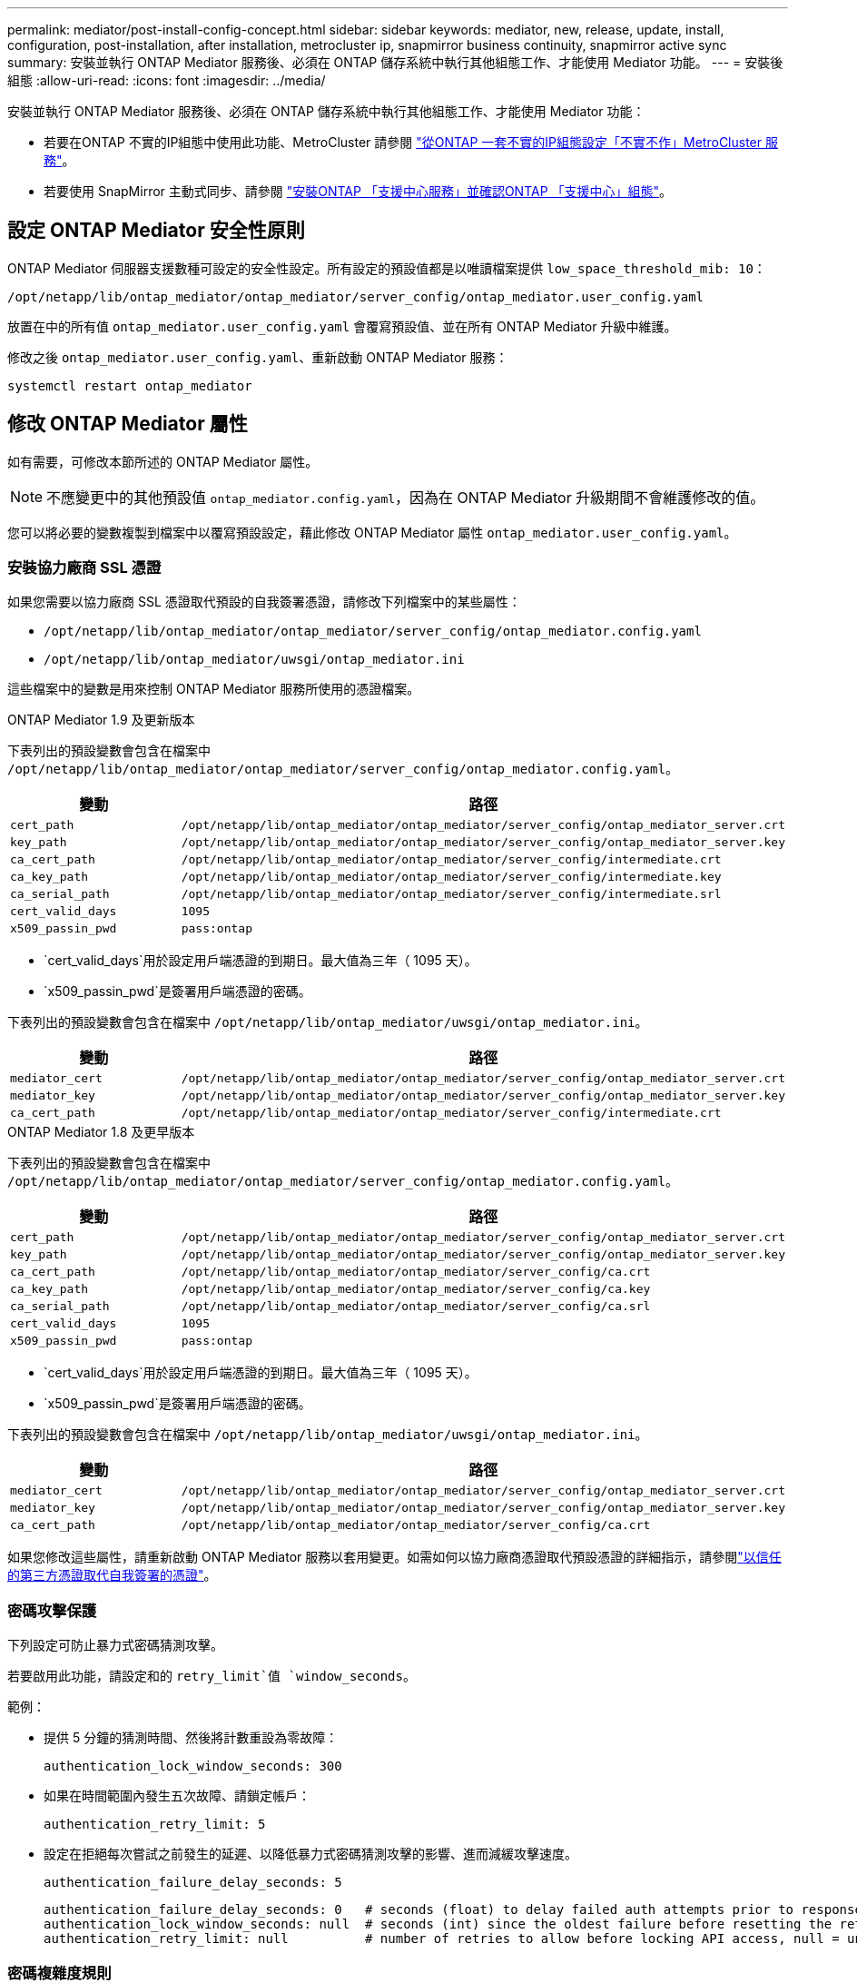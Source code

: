 ---
permalink: mediator/post-install-config-concept.html 
sidebar: sidebar 
keywords: mediator, new, release, update, install, configuration, post-installation, after installation, metrocluster ip, snapmirror business continuity, snapmirror active sync 
summary: 安裝並執行 ONTAP Mediator 服務後、必須在 ONTAP 儲存系統中執行其他組態工作、才能使用 Mediator 功能。 
---
= 安裝後組態
:allow-uri-read: 
:icons: font
:imagesdir: ../media/


[role="lead"]
安裝並執行 ONTAP Mediator 服務後、必須在 ONTAP 儲存系統中執行其他組態工作、才能使用 Mediator 功能：

* 若要在ONTAP 不實的IP組態中使用此功能、MetroCluster 請參閱 link:https://docs.netapp.com/us-en/ontap-metrocluster/install-ip/task_configuring_the_ontap_mediator_service_from_a_metrocluster_ip_configuration.html["從ONTAP 一套不實的IP組態設定「不實不作」MetroCluster 服務"^]。
* 若要使用 SnapMirror 主動式同步、請參閱 link:../snapmirror-active-sync/mediator-install-task.html["安裝ONTAP 「支援中心服務」並確認ONTAP 「支援中心」組態"]。




== 設定 ONTAP Mediator 安全性原則

ONTAP Mediator 伺服器支援數種可設定的安全性設定。所有設定的預設值都是以唯讀檔案提供 `low_space_threshold_mib: 10`：

`/opt/netapp/lib/ontap_mediator/ontap_mediator/server_config/ontap_mediator.user_config.yaml`

放置在中的所有值 `ontap_mediator.user_config.yaml` 會覆寫預設值、並在所有 ONTAP Mediator 升級中維護。

修改之後 `ontap_mediator.user_config.yaml`、重新啟動 ONTAP Mediator 服務：

`systemctl restart ontap_mediator`



== 修改 ONTAP Mediator 屬性

如有需要，可修改本節所述的 ONTAP Mediator 屬性。


NOTE: 不應變更中的其他預設值 `ontap_mediator.config.yaml`，因為在 ONTAP Mediator 升級期間不會維護修改的值。

您可以將必要的變數複製到檔案中以覆寫預設設定，藉此修改 ONTAP Mediator 屬性 `ontap_mediator.user_config.yaml`。



=== 安裝協力廠商 SSL 憑證

如果您需要以協力廠商 SSL 憑證取代預設的自我簽署憑證，請修改下列檔案中的某些屬性：

* `/opt/netapp/lib/ontap_mediator/ontap_mediator/server_config/ontap_mediator.config.yaml`
* `/opt/netapp/lib/ontap_mediator/uwsgi/ontap_mediator.ini`


這些檔案中的變數是用來控制 ONTAP Mediator 服務所使用的憑證檔案。

[role="tabbed-block"]
====
.ONTAP Mediator 1.9 及更新版本
--
下表列出的預設變數會包含在檔案中 `/opt/netapp/lib/ontap_mediator/ontap_mediator/server_config/ontap_mediator.config.yaml`。

[cols="2*"]
|===
| 變動 | 路徑 


| `cert_path` | `/opt/netapp/lib/ontap_mediator/ontap_mediator/server_config/ontap_mediator_server.crt` 


| `key_path` | `/opt/netapp/lib/ontap_mediator/ontap_mediator/server_config/ontap_mediator_server.key` 


| `ca_cert_path` | `/opt/netapp/lib/ontap_mediator/ontap_mediator/server_config/intermediate.crt` 


| `ca_key_path` | `/opt/netapp/lib/ontap_mediator/ontap_mediator/server_config/intermediate.key` 


| `ca_serial_path` | `/opt/netapp/lib/ontap_mediator/ontap_mediator/server_config/intermediate.srl` 


| `cert_valid_days` | `1095` 


| `x509_passin_pwd` | `pass:ontap` 
|===
* `cert_valid_days`用於設定用戶端憑證的到期日。最大值為三年（ 1095 天）。
* `x509_passin_pwd`是簽署用戶端憑證的密碼。


下表列出的預設變數會包含在檔案中 `/opt/netapp/lib/ontap_mediator/uwsgi/ontap_mediator.ini`。

[cols="2*"]
|===
| 變動 | 路徑 


| `mediator_cert` | `/opt/netapp/lib/ontap_mediator/ontap_mediator/server_config/ontap_mediator_server.crt` 


| `mediator_key` | `/opt/netapp/lib/ontap_mediator/ontap_mediator/server_config/ontap_mediator_server.key` 


| `ca_cert_path` | `/opt/netapp/lib/ontap_mediator/ontap_mediator/server_config/intermediate.crt` 
|===
--
.ONTAP Mediator 1.8 及更早版本
--
下表列出的預設變數會包含在檔案中 `/opt/netapp/lib/ontap_mediator/ontap_mediator/server_config/ontap_mediator.config.yaml`。

[cols="2*"]
|===
| 變動 | 路徑 


| `cert_path` | `/opt/netapp/lib/ontap_mediator/ontap_mediator/server_config/ontap_mediator_server.crt` 


| `key_path` | `/opt/netapp/lib/ontap_mediator/ontap_mediator/server_config/ontap_mediator_server.key` 


| `ca_cert_path` | `/opt/netapp/lib/ontap_mediator/ontap_mediator/server_config/ca.crt` 


| `ca_key_path` | `/opt/netapp/lib/ontap_mediator/ontap_mediator/server_config/ca.key` 


| `ca_serial_path` | `/opt/netapp/lib/ontap_mediator/ontap_mediator/server_config/ca.srl` 


| `cert_valid_days` | `1095` 


| `x509_passin_pwd` | `pass:ontap` 
|===
* `cert_valid_days`用於設定用戶端憑證的到期日。最大值為三年（ 1095 天）。
* `x509_passin_pwd`是簽署用戶端憑證的密碼。


下表列出的預設變數會包含在檔案中 `/opt/netapp/lib/ontap_mediator/uwsgi/ontap_mediator.ini`。

[cols="2*"]
|===
| 變動 | 路徑 


| `mediator_cert` | `/opt/netapp/lib/ontap_mediator/ontap_mediator/server_config/ontap_mediator_server.crt` 


| `mediator_key` | `/opt/netapp/lib/ontap_mediator/ontap_mediator/server_config/ontap_mediator_server.key` 


| `ca_cert_path` | `/opt/netapp/lib/ontap_mediator/ontap_mediator/server_config/ca.crt` 
|===
--
====
如果您修改這些屬性，請重新啟動 ONTAP Mediator 服務以套用變更。如需如何以協力廠商憑證取代預設憑證的詳細指示，請參閱link:../mediator/manage-task.html#replace-self-signed-certificates-with-trusted-third-party-certificates["以信任的第三方憑證取代自我簽署的憑證"]。



=== 密碼攻擊保護

下列設定可防止暴力式密碼猜測攻擊。

若要啟用此功能，請設定和的 `retry_limit`值 `window_seconds`。

範例：

--
* 提供 5 分鐘的猜測時間、然後將計數重設為零故障：
+
`authentication_lock_window_seconds: 300`

* 如果在時間範圍內發生五次故障、請鎖定帳戶：
+
`authentication_retry_limit: 5`

* 設定在拒絕每次嘗試之前發生的延遲、以降低暴力式密碼猜測攻擊的影響、進而減緩攻擊速度。
+
`authentication_failure_delay_seconds: 5`

+
....
authentication_failure_delay_seconds: 0   # seconds (float) to delay failed auth attempts prior to response, 0 = no delay
authentication_lock_window_seconds: null  # seconds (int) since the oldest failure before resetting the retry counter, null = no window
authentication_retry_limit: null          # number of retries to allow before locking API access, null = unlimited
....


--


=== 密碼複雜度規則

下列欄位可控制 ONTAP Mediator API 使用者帳戶的密碼複雜度規則。

....
password_min_length: 8

password_max_length: 64

password_uppercase_chars: 0    # min. uppercase characters

password_lowercase_chars: 1    # min. lowercase character

password_special_chars: 1      # min. non-letter, non-digit

password_nonletter_chars: 2    # min. non-letter characters (digits, specials, anything)
....


=== 控制可用空間

有一些設定可控制磁碟上所需的可用空間 `/opt/netapp/lib/ontap_mediator`。

如果空間低於設定的臨界值、服務將會發出警告事件。

....
low_space_threshold_mib: 10
....


=== 控制保留記錄空間

reserve_log_space 是由特定設定所控制。根據預設， ONTAP Mediator 伺服器安裝會為記錄檔建立個別的磁碟空間。安裝程式會建立一個新的固定大小檔案、總共有 700 MB 的磁碟空間、以明確用於 Mediator 記錄。

若要停用此功能並使用預設磁碟空間、請執行下列步驟：

--
. 將 reserve_log_space 的值從 1 變更為 0 ：
+
`/opt/netapp/lib/ontap_mediator/tools/mediator_env`

. 重新啟動 Mediator ：
+
.. `cat /opt/netapp/lib/ontap_mediator/tools/mediator_env | grep "RESERVE_LOG_SPACE"`
+
....
RESERVE_LOG_SPACE=0
....
.. `systemctl restart ontap_mediator`




--
若要重新啟用此功能，請將值從 0 變更為 1 ，然後重新啟動 Mediator 。


NOTE: 在磁碟空間之間切換不會清除現有記錄。  切換並重新啟動 Mediator 之後、所有先前的記錄都會備份、然後移至目前的磁碟空間。
